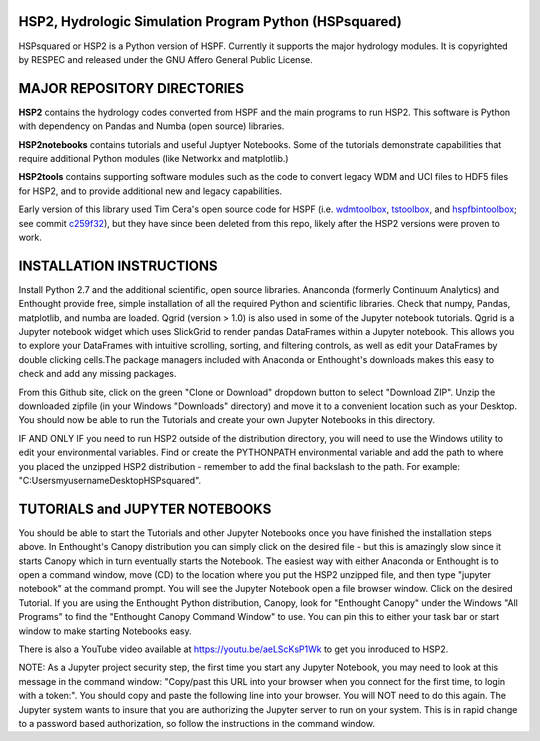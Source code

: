 HSP2, Hydrologic Simulation Program Python (HSPsquared)
=======================================================
HSPsquared or HSP2 is a Python version of HSPF. Currently it supports the major
hydrology modules.  It is copyrighted by RESPEC and released under the GNU
Affero General Public License.


MAJOR REPOSITORY DIRECTORIES
============================
**HSP2** contains the hydrology codes converted from HSPF and the main programs
to run HSP2. This software is Python with dependency on Pandas and Numba (open
source) libraries.

**HSP2notebooks** contains tutorials and useful Juptyer Notebooks.  Some of the
tutorials demonstrate capabilities that require additional Python modules (like
Networkx and matplotlib.)

**HSP2tools** contains supporting software modules such as the code to convert
legacy WDM and UCI files to HDF5 files for HSP2, and to provide additional new
and legacy capabilities.

Early version of this library used Tim Cera's open source code for HSPF
(i.e. wdmtoolbox_, tstoolbox_, and hspfbintoolbox_; see commit c259f32_), but they 
have since been deleted from this repo, likely after the HSP2 versions were proven to work.

.. _wdmtoolbox: https://github.com/timcera/wdmtoolbox
.. _tstoolbox: https://github.com/timcera/tstoolbox
.. _hspfbintoolbox: https://github.com/timcera/hspfbintoolbox
.. _c259f32: https://github.com/respec/HSPsquared/tree/c259f32cc927402ce8506e4243c9b54091b9a446

INSTALLATION INSTRUCTIONS
=========================
Install Python 2.7 and the additional scientific, open source libraries.
Ananconda (formerly Continuum Analytics) and Enthought provide free, simple
installation of all the required Python and scientific libraries.  Check that
numpy, Pandas, matplotlib, and numba are loaded.  Qgrid (version > 1.0) is also
used in some of the Jupyter notebook tutorials.  Qgrid is a Jupyter notebook
widget which uses SlickGrid to render pandas DataFrames within a Jupyter
notebook. This allows you to explore your DataFrames with intuitive scrolling,
sorting, and filtering controls, as well as edit your DataFrames by double
clicking cells.The package managers included with Anaconda or Enthought's
downloads makes this easy to check and add any missing packages.

From this Github site, click on the green "Clone or Download" dropdown button
to select "Download ZIP".  Unzip the downloaded zipfile (in your Windows
"Downloads" directory) and move it  to a convenient location such as your
Desktop. You should now be able to run the Tutorials and create your own
Jupyter Notebooks in this directory.

IF AND ONLY IF you need to run HSP2 outside of the distribution directory, you
will need to use the Windows utility to edit your environmental variables. Find
or create the PYTHONPATH environmental variable and add the path to where you
placed the unzipped HSP2 distribution - remember to add the final backslash to
the path. For example: "C:\Users\myusername\Desktop\HSPsquared\". 


TUTORIALS and JUPYTER NOTEBOOKS
===============================
You should be able to start the Tutorials and other Jupyter Notebooks once you
have finished the installation steps above.  In Enthought's Canopy distribution
you can simply click on the desired file - but this is amazingly slow since it
starts Canopy which in turn eventually starts the Notebook.  The easiest way
with either Anaconda or Enthought is to open a command window, move (CD) to the
location where you put the HSP2 unzipped file, and then type "jupyter notebook"
at the command prompt.  You will see the Jupyter Notebook open a file browser
window. Click on the desired Tutorial.  If you are using the Enthought Python
distribution, Canopy, look for "Enthought Canopy" under the Windows "All
Programs" to find the "Enthought Canopy Command Window" to use.  You can pin
this to either your task bar or start window to make starting Notebooks easy.

There is also a YouTube video available at https://youtu.be/aeLScKsP1Wk to get
you inroduced to HSP2.

NOTE: As a Jupyter project security step, the first time you start any Jupyter
Notebook, you may need to look at this message in the command window:
"Copy/past this  URL into your browser when you connect for the first time, to
login with a token:".  You should copy and paste the following line into your
browser.  You will NOT need to do this again.  The Jupyter system wants to
insure that you are authorizing the Jupyter server to run on your system.  This
is in rapid change to a password based authorization, so follow the
instructions in the command window.
